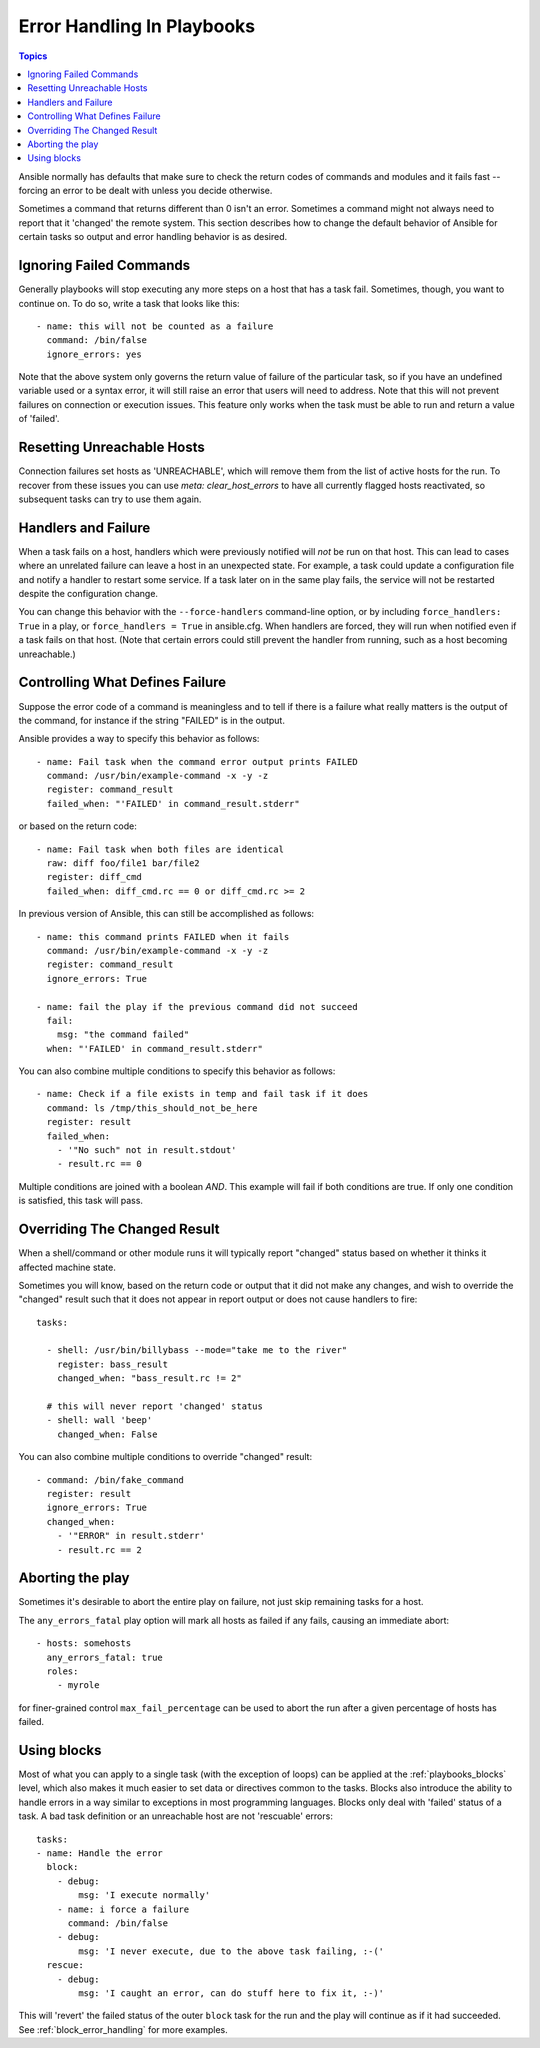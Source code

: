 Error Handling In Playbooks
===========================

.. contents:: Topics

Ansible normally has defaults that make sure to check the return codes of commands and modules and
it fails fast -- forcing an error to be dealt with unless you decide otherwise.

Sometimes a command that returns different than 0 isn't an error.  Sometimes a command might not always
need to report that it 'changed' the remote system.  This section describes how to change
the default behavior of Ansible for certain tasks so output and error handling behavior is
as desired.

.. _ignoring_failed_commands:

Ignoring Failed Commands
````````````````````````

Generally playbooks will stop executing any more steps on a host that has a task fail.
Sometimes, though, you want to continue on.  To do so, write a task that looks like this::

    - name: this will not be counted as a failure
      command: /bin/false
      ignore_errors: yes

Note that the above system only governs the return value of failure of the particular task,
so if you have an undefined variable used or a syntax error, it will still raise an error that users will need to address.
Note that this will not prevent failures on connection or execution issues.
This feature only works when the task must be able to run and return a value of 'failed'.

.. _resetting_unreachable:

Resetting Unreachable Hosts
```````````````````````````

.. versionadded:: 2.2

Connection failures set hosts as 'UNREACHABLE', which will remove them from the list of active hosts for the run.
To recover from these issues you can use `meta: clear_host_errors` to have all currently flagged hosts reactivated,
so subsequent tasks can try to use them again.


.. _handlers_and_failure:

Handlers and Failure
````````````````````

When a task fails on a host, handlers which were previously notified
will *not* be run on that host. This can lead to cases where an unrelated failure
can leave a host in an unexpected state. For example, a task could update
a configuration file and notify a handler to restart some service. If a
task later on in the same play fails, the service will not be restarted despite
the configuration change.

You can change this behavior with the ``--force-handlers`` command-line option,
or by including ``force_handlers: True`` in a play, or ``force_handlers = True``
in ansible.cfg. When handlers are forced, they will run when notified even
if a task fails on that host. (Note that certain errors could still prevent
the handler from running, such as a host becoming unreachable.)

.. _controlling_what_defines_failure:

Controlling What Defines Failure
````````````````````````````````

Suppose the error code of a command is meaningless and to tell if there
is a failure what really matters is the output of the command, for instance
if the string "FAILED" is in the output.

Ansible provides a way to specify this behavior as follows::

    - name: Fail task when the command error output prints FAILED
      command: /usr/bin/example-command -x -y -z
      register: command_result
      failed_when: "'FAILED' in command_result.stderr"

or based on the return code::

    - name: Fail task when both files are identical
      raw: diff foo/file1 bar/file2
      register: diff_cmd
      failed_when: diff_cmd.rc == 0 or diff_cmd.rc >= 2

In previous version of Ansible, this can still be accomplished as follows::

    - name: this command prints FAILED when it fails
      command: /usr/bin/example-command -x -y -z
      register: command_result
      ignore_errors: True

    - name: fail the play if the previous command did not succeed
      fail:
        msg: "the command failed"
      when: "'FAILED' in command_result.stderr"

You can also combine multiple conditions to specify this behavior as follows::

    - name: Check if a file exists in temp and fail task if it does
      command: ls /tmp/this_should_not_be_here
      register: result
      failed_when:
        - '"No such" not in result.stdout'
        - result.rc == 0

Multiple conditions are joined with a boolean `AND`.
This example will fail if both conditions are true.
If only one condition is satisfied, this task will pass.

.. _override_the_changed_result:

Overriding The Changed Result
`````````````````````````````

When a shell/command or other module runs it will typically report
"changed" status based on whether it thinks it affected machine state.

Sometimes you will know, based on the return code
or output that it did not make any changes, and wish to override
the "changed" result such that it does not appear in report output or
does not cause handlers to fire::

    tasks:

      - shell: /usr/bin/billybass --mode="take me to the river"
        register: bass_result
        changed_when: "bass_result.rc != 2"

      # this will never report 'changed' status
      - shell: wall 'beep'
        changed_when: False

You can also combine multiple conditions to override "changed" result::

    - command: /bin/fake_command
      register: result
      ignore_errors: True
      changed_when:
        - '"ERROR" in result.stderr'
        - result.rc == 2

Aborting the play
`````````````````

Sometimes it's desirable to abort the entire play on failure, not just skip remaining tasks for a host.

The ``any_errors_fatal`` play option will mark all hosts as failed if any fails, causing an immediate abort::

     - hosts: somehosts
       any_errors_fatal: true
       roles:
         - myrole

for finer-grained control ``max_fail_percentage`` can be used to abort the run after a given percentage of hosts has failed.

Using blocks
````````````

Most of what you can apply to a single task (with the exception of loops) can be applied at the :ref:`playbooks_blocks` level, which also makes it much easier to set data or directives common to the tasks.
Blocks also introduce the ability to handle errors in a way similar to exceptions in most programming languages.
Blocks only deal with 'failed' status of a task. A bad task definition or an unreachable host are not 'rescuable' errors::

    tasks:
    - name: Handle the error
      block:
        - debug:
            msg: 'I execute normally'
        - name: i force a failure
          command: /bin/false
        - debug:
            msg: 'I never execute, due to the above task failing, :-('
      rescue:
        - debug:
            msg: 'I caught an error, can do stuff here to fix it, :-)'

This will 'revert' the failed status of the outer ``block`` task for the run and the play will continue as if it had succeeded. 
See :ref:`block_error_handling` for more examples.

.. seealso::

   :doc:`playbooks`
       An introduction to playbooks
   :doc:`playbooks_best_practices`
       Best practices in playbooks
   :doc:`playbooks_conditionals`
       Conditional statements in playbooks
   :doc:`playbooks_variables`
       All about variables
   `User Mailing List <https://groups.google.com/group/ansible-devel>`_
       Have a question?  Stop by the google group!
   `irc.freenode.net <http://irc.freenode.net>`_
       #ansible IRC chat channel


